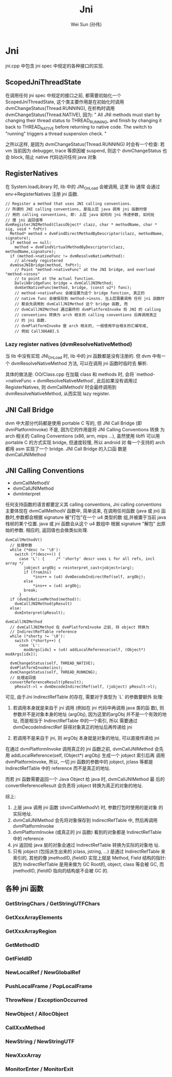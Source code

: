 #+TITLE: Jni
#+AUTHOR: Wei Sun (孙伟)
#+EMAIL: wei.sun@spreadtrum.com
* Jni
jni.cpp 中包含 jni spec 中规定的各种接口的实现.
** ScopedJniThreadState
在调用任何 jni spec 中规定的接口之前, 都需要初始化一个
ScopedJniThreadState, 这个类主要作用是在初始化时调用
dvmChangeStatus(Thread.RUNNING), 在析构时调用
dvmChangeStatus(Thread.NATIVE), 因为:
"
All JNI methods must start by changing their thread status to
THREAD_RUNNING, and finish by changing it back to THREAD_NATIVE before
returning to native code.  The switch to "running" triggers a thread
suspension check.
"

之所以这样, 是因为 dvmChangeStatus(Thread.RUNNING) 时会有一个检查: 若
vm 当前因为 debugger, trace 等原因被 suspend, 则这个 dvmChangeStatus 也
会 block, 阻止 native 代码访问任何 java 对象

** RegisterNatives
在 System.loadLibrary 时, lib 中的 JNI_OnLoad 会被调用, 这里 lib 通常
会通过 env->RegisterNatives 注册 jni 函数.
#+BEGIN_SRC text
  // Register a method that uses JNI calling conventions.
  // 所谓的 JNI calling conventions, 是指上层 java 调用 jni 函数时使
  // 用的 calling conventions, 即: 上层 java 如何向 jni 传递参数, 如何处
  // 理 jni 返回值等
  dvmRegisterJNIMethod(ClassObject* clazz, char * methodName, char * sig, void * fnPtr)
    Method* method = dvmFindDirectMethodByDescriptor(clazz, methodName, signature);
    if method == null:
      method = dvmFindVirtualMethodByDescriptor(clazz, methodName,signature);
    if (method->nativeFunc != dvmResolveNativeMethod):
      // already registered
    dvmUseJNIBridge(method, fnPtr);
      // Point "method->nativeFunc" at the JNI bridge, and overload "method->insns"
      // to point at the actual function.
      DalvikBridgeFunc bridge = dvmCallJNIMethod;
      dvmSetNativeFunc(method, bridge, (const u2*) func);
      // method->nativeFunc 会被设置为这个 bridge function, 真正的
      // native func 会被保存到 method->insns. 当上层需要调用 任何 jni 函数时
      // 都会先调用到 dvmCallJNIMethod 这个 bridge 函数, 而
      // dvmCallJNIMethod 通过最终的 dvmPlatformInvoke 将 JNI 的 calling
      // conventions 转换为 arch 相关的 calling conventions 后再调用真正
      // 的 jni 函数.
      // dvmPlatformInvoke 是 arch 相关的, 一般使用平台相关的汇编写成,
      // 例如 Call386ABI.S
#+END_SRC

*** Lazy register natives (dvmResolveNativeMethod)
当 lib 中没有实现 JNI_OnLoad 时, lib 中的 jni 函数都是没有注册的. 但
dvm 中有一个 dvmResolveNativeMethod 方法, 可以在调用 jni 函数时临时去
解析. 

具体的做法是: 
OO/Class.cpp 在加载 class 和 methods 时, 会将 `method->nativeFunc =
dvmResolveNativeMethod`, 此后如果没有调用过 RegisterNatives, 则
dvmCallMethodV 时会最终调用到 dvmResolveNativeMethod, 从而实现 lazy
register. 

** JNI Call Bridge
dvm 中大部分代码都是使用 portable C 写的, 但 JNI Call Bridge (即
dvmPlatformInvoke) 不是, 因为它的作用是将 JNI Calling Conventions 转换
为 arch 相关的 Calling Conventions (x86, arm, mips ...), 虽然使用
libffi 可以用 portable C 的方式实现 bridge, 但速度较慢, 所以 android 对
每一个支持的 arch 都用 asm 实现了一个 bridge. JNI Call Bridge 的入口函
数是 dvmCallJNIMethod

** JNI Calling Conventions
- dvmCallMethodV
- dvmCallJNIMethod
- dvmInterpret

任何支持函数的语言都要定义其 calling conventions, Jni calling
conventions 主要体现在 dvmCallMethodV 函数中, 简单说来, 在调用任何函数
(java 或 jni) 函数时,参数都会根据 signature 被"打包"在一个 u4 类型的数
组,并被置于当前 java 栈帧的某个位置. java 或 jni 函数会从这个 u4 数组中
根据 signature "解包" 出原始的参数. 相应的, 返回值也会做类似处理.

#+BEGIN_SRC text
  dvmCallMethodV()
    // 处理参数
    while (*desc != '\0'):
      switch (*(desc++)) {
        case 'L': {     /* 'shorty' descr uses L for all refs, incl array */
          jobject argObj = reinterpret_cast<jobject>(arg);
          if (fromJni)
              ,*ins++ = (u4) dvmDecodeIndirectRef(self, argObj);
          else
              ,*ins++ = (u4) argObj;
          break;
        }
    if (dvmIsNativeMethod(method)):
      dvmCallJNIMethod(pResult)
    else:
      dvmInterpret(pResult);
#+END_SRC

#+BEGIN_SRC text
  dvmCallJNIMethod
    // dvmCallJNIMethod 在 dvmPlatformInvoke 之前, 将 object 转换为
    // IndirectRefTable reference
    while (*shorty != '\0'):
      switch (*shorty++) {
        case 'L':
          modArgs[idx] = (u4) addLocalReference(self, (Object*) modArgs[idx]);
  
    dvmChangeStatus(self, THREAD_NATIVE);      
    dvmPlatformInvoke(ins);
    dvmChangeStatus(self, THREAD_RUNNING);
    // 处理返回值
    convertReferenceResult(pResult);
      pResult->l = dvmDecodeIndirectRef(self, (jobject) pResult->l);
#+END_SRC

可见, 由于Jni IndirectRefTable 的存在, 需要对于类型为 `L` 的参数要额外
处理:

1. 若调用本身就是来自于 jni 调用 (例如在 jni 代码中再调用 java 类的函
   数), 则参数并不是对象本身的地址 (argObj), 因为这里的argObj
   并不是一个有效的地址, 而是相当于 IndirectRefTable 中的一个索引, 所以
   需要通过 dvmDecodeIndirectRef 获得对象真正的地址后再传递给 jni

2. 若调用不是来自于 jni, 则 argObj 本身就是对象的地址, 可以直接传递给
   jni

在通过 dvmPlatformInvoke 调用真正的 jni 函数之前, dvmCallJNIMethod 会先
用 addLocalReference(self, (Object*) argObj) 生成一个 jobject 索引后再
调用 dvmPlatformInvoke, 所以, 一切 jni 函数的参数中的 jobject, jclass
等都是 IndirectRefTable 中的 reference 而不是真正的地址.

而若 jni 函数需要返回一个 Java Object 给 java 时, dvmCallJNIMethod 最
后的 convertReferenceResult 会负责将 jobject 转换为真正的对象的地址. 

综上:
1. 上层 java 调用 jni 函数 (dvmCallMethodV) 时, 参数打包时使用的是对象
   的实际地址.
2. dvmCallJNIMethod 会先将对象保存到 IndirectRefTable 中, 然后再调用 dvmPlatformInvoke
3. dvmPlatformInvoke (或真正的 jni 函数) 看到的对象都是
   IndirectRefTable 中的 reference
4. jni 返回给 java 层的对象会通过 IndirectRefTable 转换为实际的对象地
   址.
5. 只有 jobject (包括派生出来的 jclass, jstring, ...) 是通过
   IndirectRefTable 来索引的, 其他的像 jmethodID, jfieldID 实现上就是
   Method, Field 结构的指针: 因为 IndirectRefTable 是用来做为 GC Root的,
   object, class 等会被 GC, 而 jmethodID, jfieldID 指向的结构是不会被
   GC 的.

** 各种 jni 函数
*** GetStringChars / GetStringUTFChars
*** GetXxxArrayElements
*** GetXxxArrayRegion
*** GetMethodID
*** GetFieldID
*** NewLocalRef / NewGlobalRef
*** PushLocalFrame / PopLocalFrame
*** ThrowNew / ExceptionOccurred
*** NewObject / AllocObject
*** CallXxxMethod
*** NewString / NewStringUTF
*** NewXxxArray
*** MonitorEnter / MonitorExit
